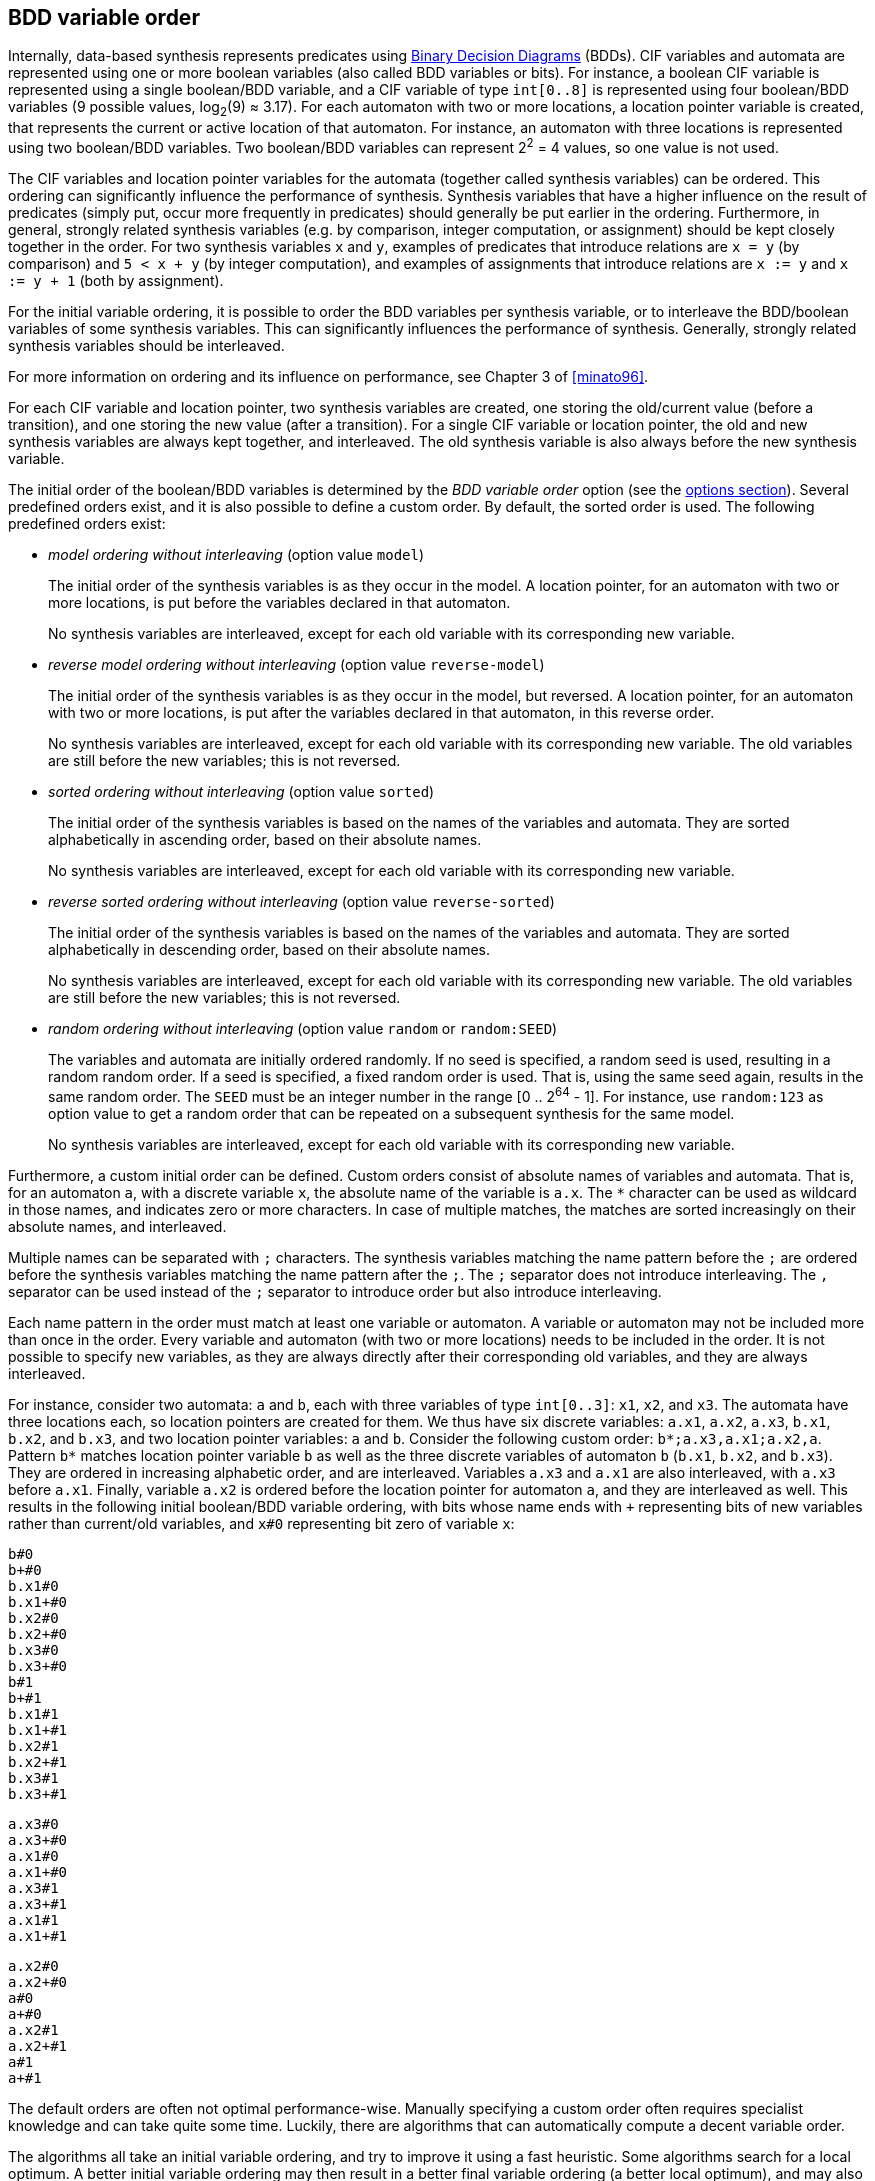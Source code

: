 //////////////////////////////////////////////////////////////////////////////
// Copyright (c) 2010, 2022 Contributors to the Eclipse Foundation
//
// See the NOTICE file(s) distributed with this work for additional
// information regarding copyright ownership.
//
// This program and the accompanying materials are made available
// under the terms of the MIT License which is available at
// https://opensource.org/licenses/MIT
//
// SPDX-License-Identifier: MIT
//////////////////////////////////////////////////////////////////////////////

indexterm:[data-based supervisory controller synthesis,variable order]

[[tools-datasynth-var-order]]
== BDD variable order

Internally, data-based synthesis represents predicates using link:https://en.wikipedia.org/wiki/Binary_decision_diagram[Binary Decision Diagrams] (BDDs).
CIF variables and automata are represented using one or more boolean variables (also called BDD variables or bits).
For instance, a boolean CIF variable is represented using a single boolean/BDD variable, and a CIF variable of type `int[0..8]` is represented using four boolean/BDD variables (9 possible values, log~2~(9) ≈ 3.17).
For each automaton with two or more locations, a location pointer variable is created, that represents the current or active location of that automaton.
For instance, an automaton with three locations is represented using two boolean/BDD variables.
Two boolean/BDD variables can represent 2^2^ = 4 values, so one value is not used.

The CIF variables and location pointer variables for the automata (together called synthesis variables) can be ordered.
This ordering can significantly influence the performance of synthesis.
Synthesis variables that have a higher influence on the result of predicates (simply put, occur more frequently in predicates) should generally be put earlier in the ordering.
Furthermore, in general, strongly related synthesis variables (e.g. by comparison, integer computation, or assignment) should be kept closely together in the order.
For two synthesis variables `x` and `y`, examples of predicates that introduce relations are `x = y` (by comparison) and `5 < x + y` (by integer computation), and examples of assignments that introduce relations are `x := y` and `x := y + 1` (both by assignment).

For the initial variable ordering, it is possible to order the BDD variables per synthesis variable, or to interleave the BDD/boolean variables of some synthesis variables.
This can significantly influences the performance of synthesis.
Generally, strongly related synthesis variables should be interleaved.

For more information on ordering and its influence on performance, see Chapter 3 of <<minato96>>.

For each CIF variable and location pointer, two synthesis variables are created, one storing the old/current value (before a transition), and one storing the new value (after a transition).
For a single CIF variable or location pointer, the old and new synthesis variables are always kept together, and interleaved.
The old synthesis variable is also always before the new synthesis variable.

The initial order of the boolean/BDD variables is determined by the _BDD variable order_ option (see the <<tools-datasynth-options,options section>>).
Several predefined orders exist, and it is also possible to define a custom order.
By default, the sorted order is used.
The following predefined orders exist:

* _model ordering without interleaving_ (option value `model`)
+
The initial order of the synthesis variables is as they occur in the model.
A location pointer, for an automaton with two or more locations, is put before the variables declared in that automaton.
+
No synthesis variables are interleaved, except for each old variable with its corresponding new variable.

* _reverse model ordering without interleaving_ (option value `reverse-model`)
+
The initial order of the synthesis variables is as they occur in the model, but reversed.
A location pointer, for an automaton with two or more locations, is put after the variables declared in that automaton, in this reverse order.
+
No synthesis variables are interleaved, except for each old variable with its corresponding new variable.
The old variables are still before the new variables; this is not reversed.

* _sorted ordering without interleaving_ (option value `sorted`)
+
The initial order of the synthesis variables is based on the names of the variables and automata.
They are sorted alphabetically in ascending order, based on their absolute names.
+
No synthesis variables are interleaved, except for each old variable with its corresponding new variable.

* _reverse sorted ordering without interleaving_ (option value `reverse-sorted`)
+
The initial order of the synthesis variables is based on the names of the variables and automata.
They are sorted alphabetically in descending order, based on their absolute names.
+
No synthesis variables are interleaved, except for each old variable with its corresponding new variable.
The old variables are still before the new variables; this is not reversed.

* _random ordering without interleaving_ (option value `random` or `random:SEED`)
+
The variables and automata are initially ordered randomly.
If no seed is specified, a random seed is used, resulting in a random random order.
If a seed is specified, a fixed random order is used.
That is, using the same seed again, results in the same random order.
The `SEED` must be an integer number in the range [0 .. 2^64^ - 1].
For instance, use `random:123` as option value to get a random order that can be repeated on a subsequent synthesis for the same model.
+
No synthesis variables are interleaved, except for each old variable with its corresponding new variable.

Furthermore, a custom initial order can be defined.
Custom orders consist of absolute names of variables and automata.
That is, for an automaton `a`, with a discrete variable `x`, the absolute name of the variable is `a.x`.
The `+*+` character can be used as wildcard in those names, and indicates zero or more characters.
In case of multiple matches, the matches are sorted increasingly on their absolute names, and interleaved.

Multiple names can be separated with `;` characters.
The synthesis variables matching the name pattern before the `;` are ordered before the synthesis variables matching the name pattern after the `;`.
The `;` separator does not introduce interleaving.
The `,` separator can be used instead of the `;` separator to introduce order but also introduce interleaving.

Each name pattern in the order must match at least one variable or automaton.
A variable or automaton may not be included more than once in the order.
Every variable and automaton (with two or more locations) needs to be included in the order.
It is not possible to specify new variables, as they are always directly after their corresponding old variables, and they are always interleaved.

For instance, consider two automata: `a` and `b`, each with three variables of type `int[0..3]`: `x1`, `x2`, and `x3`.
The automata have three locations each, so location pointers are created for them.
We thus have six discrete variables: `a.x1`, `a.x2`, `a.x3`, `b.x1`, `b.x2`, and `b.x3`, and two location pointer variables: `a` and `b`.
Consider the following custom order: `+b*;a.x3,a.x1;a.x2,a+`.
Pattern `+b*+` matches location pointer variable `b` as well as the three discrete variables of automaton `b` (`b.x1`, `b.x2`, and `b.x3`).
They are ordered in increasing alphabetic order, and are interleaved.
Variables `a.x3` and `a.x1` are also interleaved, with `a.x3` before `a.x1`.
Finally, variable `a.x2` is ordered before the location pointer for automaton `a`, and they are interleaved as well.
This results in the following initial boolean/BDD variable ordering, with bits whose name ends with `pass:c[+]` representing bits of new variables rather than current/old variables, and `x#0` representing bit zero of variable `x`:

[%hardbreaks]
`b#0`
`b+#0`
`b.x1#0`
`b.x1+#0`
`b.x2#0`
`b.x2+#0`
`b.x3#0`
`b.x3+#0`
`b#1`
`b+#1`
`b.x1#1`
`b.x1+#1`
`b.x2#1`
`b.x2+#1`
`b.x3#1`
`b.x3+#1`

[%hardbreaks]
`a.x3#0`
`a.x3+#0`
`a.x1#0`
`a.x1+#0`
`a.x3#1`
`a.x3+#1`
`a.x1#1`
`a.x1+#1`

[%hardbreaks]
`a.x2#0`
`a.x2+#0`
`a#0`
`a+#0`
`a.x2#1`
`a.x2+#1`
`a#1`
`a+#1`

The default orders are often not optimal performance-wise.
Manually specifying a custom order often requires specialist knowledge and can take quite some time.
Luckily, there are algorithms that can automatically compute a decent variable order.

The algorithms all take an initial variable ordering, and try to improve it using a fast heuristic.
Some algorithms search for a local optimum.
A better initial variable ordering may then result in a better final variable ordering (a better local optimum), and may also speed up the automatic variable ordering algorithm itself (reaching an optimum faster).
Other algorithms search for a global optimum.
However, the algorithms are all based on heuristics.
The guarantees that they provide differ, but none of them guarantees that synthesis will actually be quicker.
In practice however, they typically do improve synthesis performance, especially for larger and more complex models.

For the initial variable ordering, the CIF variables and location pointers may be arbitrarily interleaved.
If an automatic variable ordering algorithm changes the initial order, no synthesis variables are interleaved, except for each old variable with its corresponding new variable.

The automatic variable ordering algorithms are not applied if the CIF model has less than two synthesis variables, as with zero variables there is nothing to order, and with one variable there is only one possible order.
They are also not applied if the model has no guards, updates, or other predicates from which to derive relations between the variables.
Without such relations, the algorithms lack the required input to search for improved variable orders.

The variable relations serve as input for the algorithms.
Different algorithms may use different representations of the variable relations.
One such representation is _hyper-edges_, and another is _graph edges_, which are derived from the hyper-edges.
The variable relations that are used to construct the hyper-edges can be configured using the _BDD hyper-edge creation algorithm_ option (see the <<tools-datasynth-options,options section>>):

* _Legacy_ (default)
+
The legacy hyper-edge creator creates the following hyper-edges:
+
** Per invariant, a hyper-edge for the variables that occur in the invariant.
** Per edge in an automaton, per guard, per comparison binary expression, a hyper-edge for the variables that occur in the binary expression.
** Per assignment, a hyper-edge for the variables that occur in the addressable and value of the assignment.
** Per event, a hyper-edge for the variables that occur in the guards and updates of all edges for that event in the entire specification.
+
* _Linearized_
+
The linearized hyper-edge creator creates the following hyper-edges:
+
** Per <<tools-cif2cif-chapter-linearize-product,linearized>> edge, a hyper-edge for the variables that occur in the guards and updates of that linearized edge.

All hyper-edge creators take variables that occur indirectly via algebraic variables into account.

More detailed information about the various representations of variable relations may be obtained during synthesis by enabling <<tools-datasynth-dbg-output,debug output>>.

The following variable ordering algorithms are available:

* _DCSH_
+
The DCSH algorithm of <<lousberg20>> aims to find good global variable orders.
+
DCSH applies two algorithms, the Weighted Cuthill-McKee bandwidth-reducing algorithm and the Sloan profile/wavefront-reducing algorithm.
It then chooses the best order out of the orders produced by these two algorithms as well as their reverse orders, based on the Weighted Event Span (WES) metric.
+
The DCSH algorithm is currently considered experimental.
It is therefore disabled by default, but can be enabled using the _BDD DCSH variable ordering algorithm_ option (see the <<tools-datasynth-options,options section>>).

* _FORCE_
+
The FORCE algorithm of <<aloul03>> aims to optimize an existing variable order, but may get stuck in a local optimum.
+
FORCE iteratively computes new variable orders by considering relations between the variables.
Conceptually, highly related variables 'pull' each other closer with more force than less related variables do.
Each new order is promoted as the new best order, if it is better than the current best order, based on the total span metric.
The iterative algorithm stops once a fixed point has been reached, or after at most 10 * ceil(log~e~(n)) iterations of the algorithm have been performed, with `n` the number of synthesis variables.
+
The FORCE algorithm is enabled by default, but can be disabled using the _BDD FORCE variable ordering algorithm_ option (see the <<tools-datasynth-options,options section>>).

* _Sliding window_
+
The sliding window algorithm aims to locally optimize an existing variable order for each window.
+
The sliding window algorithm 'slides' over the variable order, from left to right, one variable at a time, using a fixed-length _window_.
A window is a part of the entire order.
For instance, for a variable order `a;b;c;d;e` and windows length 3, the window at index 0 would be `a;b;c`, at index 1 it would be `b;c;d`, and at index 2 it would be `c;d;e`.
For each window, it computes all possible variable permutations, and selects the best one based on the total span metric.
It then replaces the window by the best permutation of that window, before moving on to the next window.
+
The sliding window algorithm is enabled by default, but can be disabled using the _BDD sliding window variable ordering algorithm_ option (see the <<tools-datasynth-options,options section>>).
+
The default maximum length of the window that is used is 4.
The actual window may be smaller, if less than 4 variables and/or location pointers are present in the model.
The maximum length of the window can be configured using the _BDD sliding window size_ option (see the <<tools-datasynth-options,options section>>).
The option to set the maximum length only has effect if the sliding window variable ordering algorithm is enabled.
The size must be an integer number in the range [1 .. 12].

If enabled, the algorithms are applied in the order they are listed above.
